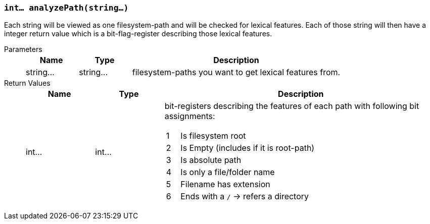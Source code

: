 === `int... analyzePath(string...)`

Each string will be viewed as one filesystem-path and will be checked for lexical features.
Each of those string will then have a integer return value which is a bit-flag-register describing those lexical features.

Parameters::
+
[cols="1,1,4a"]
|===
|Name |Type |Description

|string...
|string...
|filesystem-paths you want to get lexical features from.
|===

Return Values::
+
[cols="1,1,4a"]
|===
|Name |Type |Description

|int...
|int...
|bit-registers describing the features of each path with following bit assignments:
[cols="1,10a"]
!===
!1
!Is filesystem root
!2
!Is Empty (includes if it is root-path)
!3
!Is absolute path
!4
!Is only a file/folder name
!5
!Filename has extension
!6
!Ends with a `/` -> refers a directory
!===
|===
